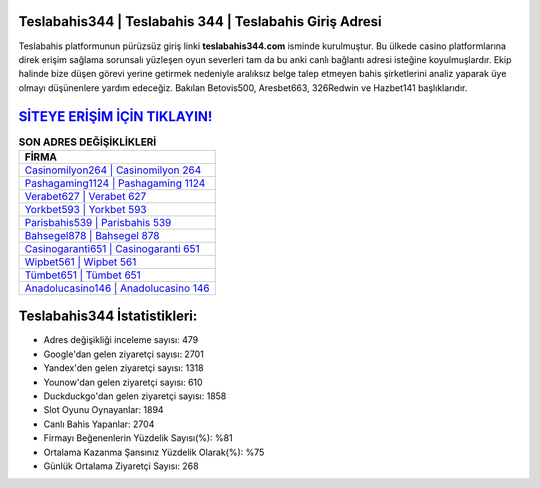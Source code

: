 ﻿Teslabahis344 | Teslabahis 344 | Teslabahis Giriş Adresi
===================================

.. image:: images/teslabahis-giris.jpg
   :width: 600
   
Teslabahis platformunun pürüzsüz giriş linki **teslabahis344.com** isminde kurulmuştur. Bu ülkede casino platformlarına direk erişim sağlama sorunsalı yüzleşen oyun severleri tam da bu anki canlı bağlantı adresi isteğine koyulmuşlardır. Ekip halinde bize düşen görevi yerine getirmek nedeniyle aralıksız belge talep etmeyen bahis şirketlerini analiz yaparak üye olmayı düşünenlere yardım edeceğiz. Bakılan Betovis500, Aresbet663, 326Redwin ve Hazbet141 başlıklarıdır.

`SİTEYE ERİŞİM İÇİN TIKLAYIN! <https://uclck.me/gonow>`_
==============

.. list-table:: **SON ADRES DEĞİŞİKLİKLERİ**
   :widths: 100
   :header-rows: 1

   * - FİRMA
   * - `Casinomilyon264 | Casinomilyon 264 <casinomilyon264-casinomilyon-264-casinomilyon-giris-adresi.html>`_
   * - `Pashagaming1124 | Pashagaming 1124 <pashagaming1124-pashagaming-1124-pashagaming-giris-adresi.html>`_
   * - `Verabet627 | Verabet 627 <verabet627-verabet-627-verabet-giris-adresi.html>`_	 
   * - `Yorkbet593 | Yorkbet 593 <yorkbet593-yorkbet-593-yorkbet-giris-adresi.html>`_	 
   * - `Parisbahis539 | Parisbahis 539 <parisbahis539-parisbahis-539-parisbahis-giris-adresi.html>`_ 
   * - `Bahsegel878 | Bahsegel 878 <bahsegel878-bahsegel-878-bahsegel-giris-adresi.html>`_
   * - `Casinogaranti651 | Casinogaranti 651 <casinogaranti651-casinogaranti-651-casinogaranti-giris-adresi.html>`_	 
   * - `Wipbet561 | Wipbet 561 <wipbet561-wipbet-561-wipbet-giris-adresi.html>`_
   * - `Tümbet651 | Tümbet 651 <tumbet651-tumbet-651-tumbet-giris-adresi.html>`_
   * - `Anadolucasino146 | Anadolucasino 146 <anadolucasino146-anadolucasino-146-anadolucasino-giris-adresi.html>`_
	 
Teslabahis344 İstatistikleri:
===================================	 
* Adres değişikliği inceleme sayısı: 479
* Google'dan gelen ziyaretçi sayısı: 2701
* Yandex'den gelen ziyaretçi sayısı: 1318
* Younow'dan gelen ziyaretçi sayısı: 610
* Duckduckgo'dan gelen ziyaretçi sayısı: 1858
* Slot Oyunu Oynayanlar: 1894
* Canlı Bahis Yapanlar: 2704
* Firmayı Beğenenlerin Yüzdelik Sayısı(%): %81
* Ortalama Kazanma Şansınız Yüzdelik Olarak(%): %75
* Günlük Ortalama Ziyaretçi Sayısı: 268
